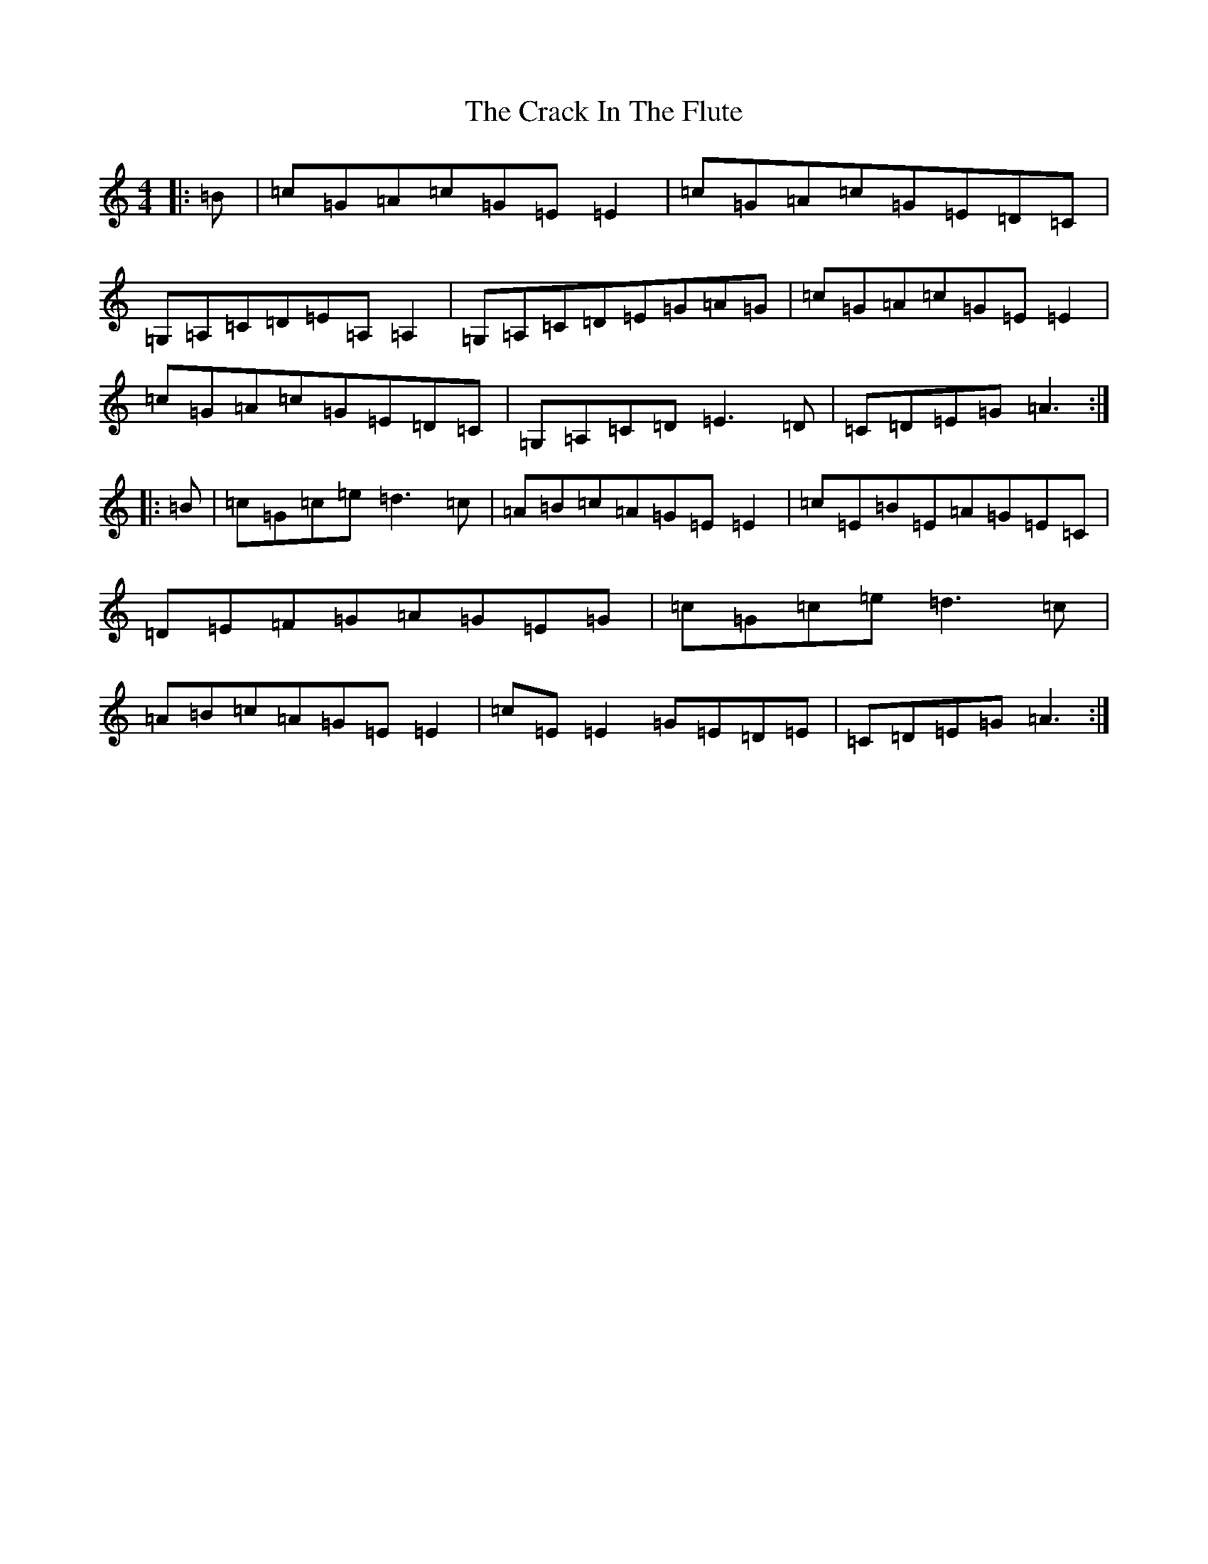 X: 4335
T: Crack In The Flute, The
S: https://thesession.org/tunes/2072#setting2072
R: reel
M:4/4
L:1/8
K: C Major
|:=B|=c=G=A=c=G=E=E2|=c=G=A=c=G=E=D=C|=G,=A,=C=D=E=A,=A,2|=G,=A,=C=D=E=G=A=G|=c=G=A=c=G=E=E2|=c=G=A=c=G=E=D=C|=G,=A,=C=D=E3=D|=C=D=E=G=A3:||:=B|=c=G=c=e=d3=c|=A=B=c=A=G=E=E2|=c=E=B=E=A=G=E=C|=D=E=F=G=A=G=E=G|=c=G=c=e=d3=c|=A=B=c=A=G=E=E2|=c=E=E2=G=E=D=E|=C=D=E=G=A3:|